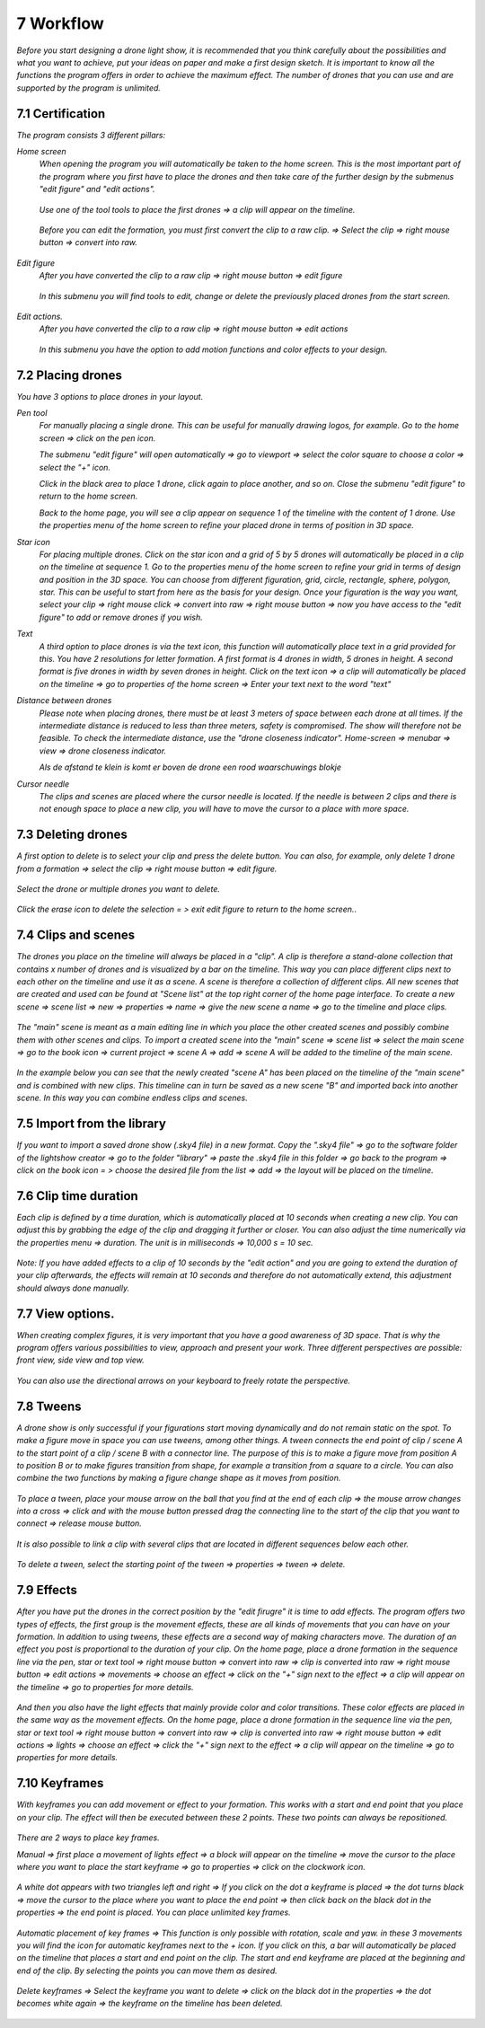 -----------
7 Workflow
-----------

*Before you start designing a drone light show, it is recommended that you think carefully about the possibilities and what you want to achieve, put your ideas on paper and make a first design sketch. It is important to know all the functions the program offers in order to achieve the maximum effect.
The number of drones that you can use and are supported by the program is unlimited.*

7.1 Certification
-----------------

*The program consists 3 different pillars:*

*Home screen*
 *When opening the program you will automatically be taken to the home screen. This is the most important part of the program where you first have to place the drones and then take care of the further design by the submenus "edit figure" and "edit actions".*

  .. image:: images/117.jpg

 *Use one of the tool tools to place the first drones => a clip will appear on the timeline.*

  .. image:: images/118.jpg

 *Before you can edit the formation, you must first convert the clip to a raw clip. => Select the clip => right mouse button => convert into raw.*

  .. image:: images/115.jpg

*Edit figure*
 *After you have converted the clip to a raw clip => right mouse button => edit figure*

  .. image:: images/119.jpg

 *In this submenu you will find tools to edit, change or delete the previously placed drones from the start screen.*

  .. image:: images/edit_figure_page.jpg

*Edit actions.*
 *After you have converted the clip to a raw clip => right mouse button => edit actions*

  .. image:: images/120.jpg
  
 *In this submenu you have the option to add motion functions and color effects to your design.* 

  .. image:: images/121.jpg

7.2 Placing drones
-------------------

*You have 3 options to place drones in your layout.*

*Pen tool* 
  *For manually placing a single drone. This can be useful for manually drawing logos, for example. Go to the home screen => click on the pen icon.*

  .. image:: images/101.jpg

  *The submenu "edit figure" will open automatically => go to viewport => select the color square to choose a color => select the "+" icon.*

  .. image:: images/102.jpg

  *Click in the black area to place 1 drone, click again to place another, and so on. Close the submenu "edit figure" to return to the home screen.*

  .. image:: images/103.jpg

  *Back to the home page, you will see a clip appear on sequence 1 of the timeline with the content of 1 drone. Use the properties menu of the home screen to refine your placed drone in terms of position in 3D space.*

  .. image:: images/104.jpg

*Star icon* 
  *For placing multiple drones. Click on the star icon and a grid of 5 by 5 drones will automatically be placed in a clip on the timeline at sequence 1. Go to the properties menu of the home screen to refine your grid in terms of design and position in the 3D space. You can choose from different figuration, grid, circle, rectangle, sphere, polygon, star. This can be useful to start from here as the basis for your design. Once your figuration is the way you want, select your clip => right mouse click => convert into raw => right mouse button => now you have access to the "edit figure" to add or remove drones if you wish.*

  .. image:: images/122.jpg

  .. image:: images/111.jpg

*Text*
  *A third option to place drones is via the text icon, this function will automatically place text in a grid provided for this. You have 2 resolutions for letter formation. A first format is 4 drones in width, 5 drones in height. A second format is five drones in width by seven drones in height. Click on the text icon => a clip will automatically be placed on the timeline => go to properties of the home screen => Enter your text next to the word "text"*

  .. image:: images/113.jpg

  .. image:: images/114.jpg

*Distance between drones*
  *Please note when placing drones, there must be at least 3 meters of space between each drone at all times. If the intermediate distance is reduced to less than three meters, safety is compromised. The show will therefore not be feasible. To check the intermediate distance, use the "drone closeness indicator". Home-screen => menubar => view => drone closeness indicator.*

  .. image:: images/123.jpg

  *Als de afstand te klein is komt er boven de drone een rood waarschuwings blokje*

  .. image:: images/124.jpg

*Cursor needle*
  *The clips and scenes are placed where the cursor needle is located. If the needle is between 2 clips and there is not enough space to place a new clip, you will have to move the cursor to a place with more space.*

  .. image:: images/125.jpg

  .. image:: images/126.jpg

7.3 Deleting drones 
----------------------

*A first option to delete is to select your clip and press the delete button. You can also, for example, only delete 1 drone from a formation => select the clip => right mouse button => edit figure.*

  .. image:: images/127.jpg

*Select the drone or multiple drones you want to delete.*

  .. image:: images/128.jpg

*Click the erase icon to delete the selection = > exit edit figure to return to the home screen.*.

  .. image:: images/129.jpg

  .. image:: images/130.jpg

7.4 Clips and scenes 
---------------------

*The drones you place on the timeline will always be placed in a "clip". A clip is therefore a stand-alone collection that contains x number of drones and is visualized by a bar on the timeline. This way you can place different clips next to each other on the timeline and use it as a scene.  A scene is therefore a collection of different clips. All new scenes that are created and used can be found at "Scene list" at the top right corner of the home page interface. To create a new scene => scene list => new => properties => name => give the new scene a name => go to the timeline and place clips.*

  .. image:: images/131.jpg

  .. image:: images/133.jpg

*The "main" scene is meant as a main editing line in which you place the other created scenes and possibly combine them with other scenes and clips. To import a created scene into the "main" scene => scene list => select the main scene => go to the book icon => current project => scene A => add => scene A will be added to the timeline of the main scene.* 
  
  .. image:: images/134.jpg

*In the example below you can see that the newly created "scene A" has been placed on the timeline of the "main scene" and is combined with new clips. This timeline can in turn be saved as a new scene "B" and imported back into another scene. In this way you can combine endless clips and scenes.*

  .. image:: images/136.jpg

7.5 Import from the library
-----------------------------------

*If you want to import a saved drone show (.sky4 file) in a new format. Copy the ".sky4 file" => go to the software folder of the lightshow creator => go to the folder "library" => paste the .sky4 file in this folder => go back to the program => click on the book icon = > choose the desired file from the list => add => the layout will be placed on the timeline.*

  .. image:: images/143.jpg
  
7.6 Clip time duration
------------------------

*Each clip is defined by a time duration, which is automatically placed at 10 seconds when creating a new clip. You can adjust this by grabbing the edge of the clip and dragging it further or closer. You can also adjust the time numerically via the properties menu => duration. The unit is in milliseconds => 10,000 s = 10 sec.*

  .. image:: images/137.jpg

*Note: If you have added effects to a clip of 10 seconds by the "edit action" and you are going to extend the duration of your clip afterwards, the effects will remain at 10 seconds and therefore do not automatically extend, this adjustment should always done manually.*

  .. image:: images/138.jpg

7.7 View options.
----------------

*When creating complex figures, it is very important that you have a good awareness of 3D space. That is why the program offers various possibilities to view, approach and present your work. Three different perspectives are possible: front view, side view and top view.*

  .. image:: images/139.jpg

  .. image:: images/140.jpg

  .. image:: images/141.jpg

*You can also use the directional arrows on your keyboard to freely rotate the perspective.*

  .. image:: images/142.jpg

7.8 Tweens
----------

*A drone show is only successful if your figurations start moving dynamically and do not remain static on the spot. To make a figure move in space you can use tweens, among other things. A tween connects the end point of clip / scene A to the start point of a clip / scene B with a connector line. The purpose of this is to make a figure move from position A to position B or to make figures transition from shape, for example a transition from a square to a circle. You can also combine the two functions by making a figure change shape as it moves from position.* 

  .. image:: images/144.jpg

  .. image:: images/145.jpg

  .. image:: images/146.jpg

*To place a tween, place your mouse arrow on the ball that you find at the end of each clip => the mouse arrow changes into a cross => click and with the mouse button pressed drag the connecting line to the start of the clip that you want to connect => release mouse button.* 

  .. image:: images/147.jpg

*It is also possible to link a clip with several clips that are located in different sequences below each other.* 

  .. image:: images/148.jpg

*To delete a tween, select the starting point of the tween => properties => tween => delete.* 

  .. image:: images/149.jpg

7.9 Effects
----------------------

*After you have put the drones in the correct position by the "edit firugre" it is time to add effects. The program offers two types of effects, the first group is the movement effects, these are all kinds of movements that you can have on your formation. In addition to using tweens, these effects are a second way of making characters move. The duration of an effect you post is proportional to the duration of your clip. On the home page, place a drone formation in the sequence line via the pen, star or text tool => right mouse button => convert into raw => clip is converted into raw => right mouse button => edit actions => movements => choose an effect => click on the "+" sign next to the effect => a clip will appear on the timeline => go to properties for more details.*

  .. image:: images/150.jpg

*And then you also have the light effects that mainly provide color and color transitions. These color effects are placed in the same way as the movement effects. On the home page, place a drone formation in the sequence line via the pen, star or text tool => right mouse button => convert into raw => clip is converted into raw => right mouse button => edit actions => lights => choose an effect => click the "+" sign next to the effect => a clip will appear on the timeline => go to properties for more details.*

  .. image:: images/151.jpg

7.10 Keyframes
-------------

*With keyframes you can add movement or effect to your formation. This works with a start and end point that you place on your clip. The effect will then be executed between these 2 points. These two points can always be repositioned.*

  .. image:: images/153.jpg

*There are 2 ways to place key frames.*

*Manual => first place a movement of lights effect => a block will appear on the timeline => move the cursor to the place where you want to place the start keyframe => go to properties => click on the clockwork icon.*

  .. image:: images/154.jpg

*A white dot appears with two triangles left and right => If you click on the dot a keyframe is placed => the dot turns black => move the cursor to the place where you want to place the end point => then click back on the black dot in the properties => the end point is placed. You can place unlimited key frames.*

  .. image:: images/155.jpg

  .. image:: images/156.jpg

*Automatic placement of key frames => This function is only possible with rotation, scale and yaw. in these 3 movements you will find the icon for automatic keyframes next to the + icon. If you click on this, a bar will automatically be placed on the timeline that places a start and end point on the clip. The start and end keyframe are placed at the beginning and end of the clip. By selecting the points you can move them as desired.*

  .. image:: images/157.jpg

*Delete keyframes => Select the keyframe you want to delete => click on the black dot in the properties => the dot becomes white again => the keyframe on the timeline has been deleted.*

  .. image:: images/158.jpg

  .. image:: images/159.jpg








